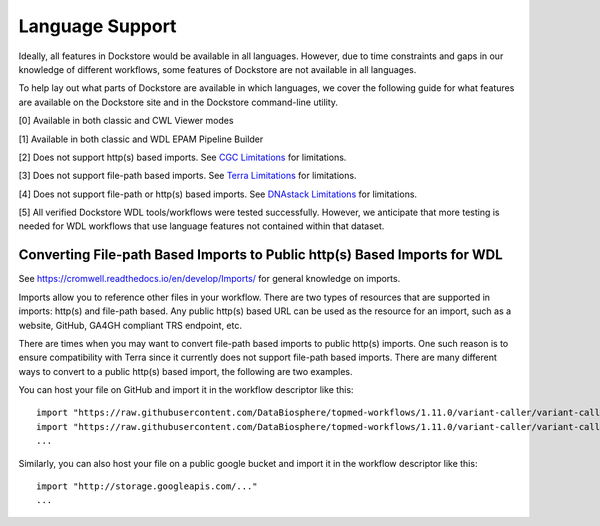 Language Support
================

Ideally, all features in Dockstore would be available in all languages.
However, due to time constraints and gaps in our knowledge of different
workflows, some features of Dockstore are not available in all
languages.

To help lay out what parts of Dockstore are available in which
languages, we cover the following guide for what features are available
on the Dockstore site and in the Dockstore command-line utility.

.. raw:: html
    :file: ../_static/language-support.html

[0] Available in both classic and CWL Viewer modes

[1] Available in both classic and WDL EPAM Pipeline Builder

[2] Does not support http(s) based imports. See `CGC
Limitations`_ for limitations.

.. _`CGC Limitations`: ../launch-with/cgc-launch-with.html#limitations

[3] Does not support file-path based imports. See `Terra
Limitations`_ for limitations.

.. _`Terra Limitations`: ../launch-with/terra-launch-with.html#limitations


[4] Does not support file-path or http(s) based imports. See `DNAstack
Limitations <../launch-with/dnastack-launch-with.html#limitations>`__ for limitations.

[5] All verified Dockstore WDL tools/workflows were tested successfully. However, we anticipate that more testing is needed for WDL workflows that use language features not contained within that dataset.

Converting File-path Based Imports to Public http(s) Based Imports for WDL
--------------------------------------------------------------------------

See https://cromwell.readthedocs.io/en/develop/Imports/ for general
knowledge on imports.

Imports allow you to reference other files in your workflow. There are
two types of resources that are supported in imports: http(s) and
file-path based. Any public http(s) based URL can be used as the
resource for an import, such as a website, GitHub, GA4GH compliant TRS
endpoint, etc.

There are times when you may want to convert file-path based imports to
public http(s) imports. One such reason is to ensure compatibility with
Terra since it currently does not support file-path based imports.
There are many different ways to convert to a public http(s) based
import, the following are two examples.

You can host your file on GitHub and import it in the workflow
descriptor like this:

::

    import "https://raw.githubusercontent.com/DataBiosphere/topmed-workflows/1.11.0/variant-caller/variant-caller-wdl/topmed_freeze3_calling.wdl" as TopMed_variantcaller
    import "https://raw.githubusercontent.com/DataBiosphere/topmed-workflows/1.11.0/variant-caller/variant-caller-wdl-checker/topmed-variantcaller-checker.wdl" as checker
    ...

Similarly, you can also host your file on a public google bucket and
import it in the workflow descriptor like this:

::

    import "http://storage.googleapis.com/..."
    ...

.. discourse::
    :topic_identifier: 1311
